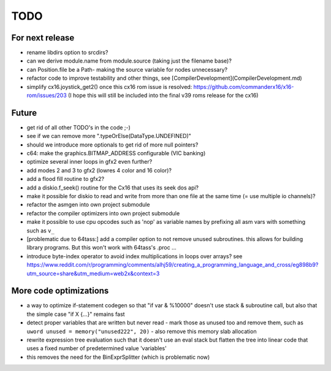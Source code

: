 TODO
====

For next release
^^^^^^^^^^^^^^^^

- rename libdirs option to srcdirs?
- can we derive module.name from module.source (taking just the filename base)?
- can Position.file be a Path- making the source variable for nodes unnecessary?


- refactor code to improve testability and other things, see [CompilerDevelopment](CompilerDevelopment.md)
- simplify cx16.joystick_get2() once this cx16 rom issue is resolved: https://github.com/commanderx16/x16-rom/issues/203
  (I hope this will still be included into the final v39 roms release for the cx16)


Future
^^^^^^
- get rid of all other TODO's in the code ;-)
- see if we can remove more ".typeOrElse(DataType.UNDEFINED)"
- should we introduce more optionals to get rid of more null pointers?
- c64: make the graphics.BITMAP_ADDRESS configurable (VIC banking)
- optimize several inner loops in gfx2 even further?
- add modes 2 and 3 to gfx2 (lowres 4 color and 16 color)?
- add a flood fill routine to gfx2?
- add a diskio.f_seek() routine for the Cx16 that uses its seek dos api?
- make it possible for diskio to read and write from more than one file at the same time (= use multiple io channels)?
- refactor the asmgen into own project submodule
- refactor the compiler optimizers into own project submodule
- make it possible to use cpu opcodes such as 'nop' as variable names by prefixing all asm vars with something such as ``v_``
- [problematic due to 64tass:] add a compiler option to not remove unused subroutines. this allows for building library programs. But this won't work with 64tass's .proc ...
- introduce byte-index operator to avoid index multiplications in loops over arrays?
  see https://www.reddit.com/r/programming/comments/alhj59/creating_a_programming_language_and_cross/eg898b9?utm_source=share&utm_medium=web2x&context=3


More code optimizations
^^^^^^^^^^^^^^^^^^^^^^^
- a way to optimize if-statement codegen so that "if var & %10000" doesn't use stack & subroutine call, but also that the simple case "if X {...}" remains fast
- detect proper variables that are written but never read - mark those as unused too and remove them, such as ``uword unused = memory("unused222", 20)`` - also remove this memory slab allocation
- rewrite expression tree evaluation such that it doesn't use an eval stack but flatten the tree into linear code that uses a fixed number of predetermined value 'variables'
- this removes the need for the BinExprSplitter (which is problematic now)
